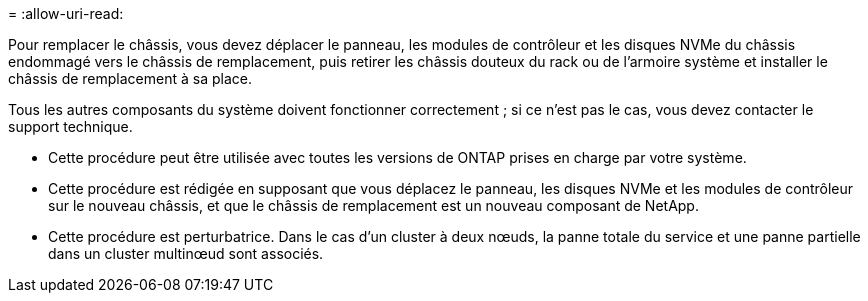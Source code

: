 = 
:allow-uri-read: 


Pour remplacer le châssis, vous devez déplacer le panneau, les modules de contrôleur et les disques NVMe du châssis endommagé vers le châssis de remplacement, puis retirer les châssis douteux du rack ou de l'armoire système et installer le châssis de remplacement à sa place.

Tous les autres composants du système doivent fonctionner correctement ; si ce n'est pas le cas, vous devez contacter le support technique.

* Cette procédure peut être utilisée avec toutes les versions de ONTAP prises en charge par votre système.
* Cette procédure est rédigée en supposant que vous déplacez le panneau, les disques NVMe et les modules de contrôleur sur le nouveau châssis, et que le châssis de remplacement est un nouveau composant de NetApp.
* Cette procédure est perturbatrice. Dans le cas d'un cluster à deux nœuds, la panne totale du service et une panne partielle dans un cluster multinœud sont associés.

